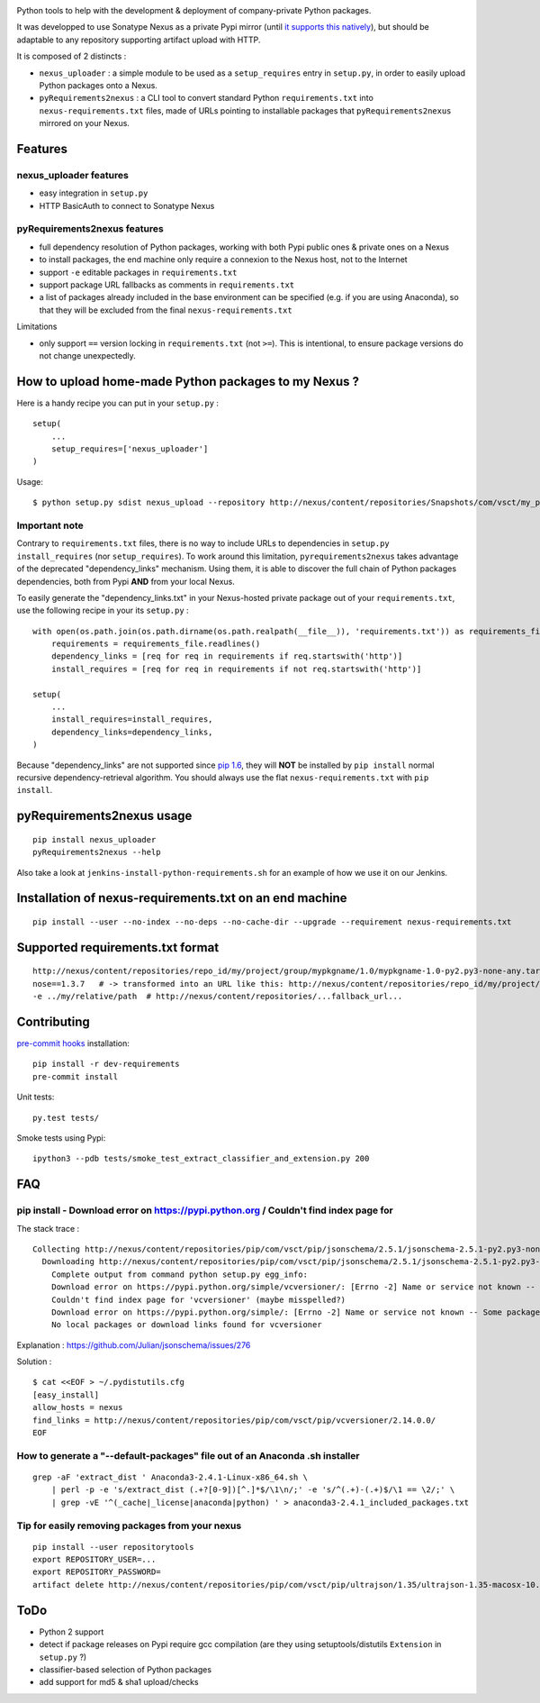 |image0| |image1|

Python tools to help with the development & deployment of
company-private Python packages.

It was developped to use Sonatype Nexus as a private Pypi mirror (until
`it supports this
natively <https://issues.sonatype.org/browse/NEXUS-6037>`__), but should
be adaptable to any repository supporting artifact upload with HTTP.

It is composed of 2 distincts :

-  ``nexus_uploader`` : a simple module to be used as a
   ``setup_requires`` entry in ``setup.py``, in order to easily upload
   Python packages onto a Nexus.
-  ``pyRequirements2nexus`` : a CLI tool to convert standard Python
   ``requirements.txt`` into ``nexus-requirements.txt`` files, made of
   URLs pointing to installable packages that ``pyRequirements2nexus``
   mirrored on your Nexus.

.. figure:: https://raw.githubusercontent.com/voyages-sncf-technologies/nexus_uploader/master/docs/PythonPackaging.png
   :alt:

Features
========

nexus\_uploader features
------------------------

-  easy integration in ``setup.py``
-  HTTP BasicAuth to connect to Sonatype Nexus

pyRequirements2nexus features
-----------------------------

-  full dependency resolution of Python packages, working with both Pypi
   public ones & private ones on a Nexus
-  to install packages, the end machine only require a connexion to the
   Nexus host, not to the Internet
-  support ``-e`` editable packages in ``requirements.txt``
-  support package URL fallbacks as comments in ``requirements.txt``
-  a list of packages already included in the base environment can be
   specified (e.g. if you are using Anaconda), so that they will be
   excluded from the final ``nexus-requirements.txt``

Limitations

-  only support ``==`` version locking in ``requirements.txt`` (not
   ``>=``). This is intentional, to ensure package versions do not
   change unexpectedly.

How to upload home-made Python packages to my Nexus ?
=====================================================

Here is a handy recipe you can put in your ``setup.py`` :

::

    setup(
        ...
        setup_requires=['nexus_uploader']
    )

Usage:

::

    $ python setup.py sdist nexus_upload --repository http://nexus/content/repositories/Snapshots/com/vsct/my_project --username $REPOSITORY_USER --password $REPOSITORY_PASSWORD

Important note
--------------

Contrary to ``requirements.txt`` files, there is no way to include URLs
to dependencies in ``setup.py`` ``install_requires`` (nor
``setup_requires``). To work around this limitation,
``pyrequirements2nexus`` takes advantage of the deprecated
"dependency\_links" mechanism. Using them, it is able to discover the
full chain of Python packages dependencies, both from Pypi **AND** from
your local Nexus.

To easily generate the "dependency\_links.txt" in your Nexus-hosted
private package out of your ``requirements.txt``, use the following
recipe in your its ``setup.py`` :

::

    with open(os.path.join(os.path.dirname(os.path.realpath(__file__)), 'requirements.txt')) as requirements_file:
        requirements = requirements_file.readlines()
        dependency_links = [req for req in requirements if req.startswith('http')]
        install_requires = [req for req in requirements if not req.startswith('http')]

    setup(
        ...
        install_requires=install_requires,
        dependency_links=dependency_links,
    )

Because "dependency\_links" are not supported since `pip
1.6 <https://github.com/pypa/pip/pull/1519/commits/95ac4c16f544dcc4282d2a4245aba0384f7e629a>`__,
they will **NOT** be installed by ``pip install`` normal recursive
dependency-retrieval algorithm. You should always use the flat
``nexus-requirements.txt`` with ``pip install``.

pyRequirements2nexus usage
==========================

::

    pip install nexus_uploader
    pyRequirements2nexus --help

Also take a look at ``jenkins-install-python-requirements.sh`` for an
example of how we use it on our Jenkins.

Installation of nexus-requirements.txt on an end machine
========================================================

::

    pip install --user --no-index --no-deps --no-cache-dir --upgrade --requirement nexus-requirements.txt

Supported requirements.txt format
=================================

::

    http://nexus/content/repositories/repo_id/my/project/group/mypkgname/1.0/mypkgname-1.0-py2.py3-none-any.tar.gz
    nose==1.3.7   # -> transformed into an URL like this: http://nexus/content/repositories/repo_id/my/project/group/...
    -e ../my/relative/path  # http://nexus/content/repositories/...fallback_url...

Contributing
============

`pre-commit hooks <http://pre-commit.com>`__ installation:

::

    pip install -r dev-requirements
    pre-commit install

Unit tests:

::

    py.test tests/

Smoke tests using Pypi:

::

    ipython3 --pdb tests/smoke_test_extract_classifier_and_extension.py 200

FAQ
===

pip install - Download error on https://pypi.python.org / Couldn't find index page for
--------------------------------------------------------------------------------------

The stack trace :

::

    Collecting http://nexus/content/repositories/pip/com/vsct/pip/jsonschema/2.5.1/jsonschema-2.5.1-py2.py3-none-any.tar.gz (from -r scripts/requirements.pip (line 12))
      Downloading http://nexus/content/repositories/pip/com/vsct/pip/jsonschema/2.5.1/jsonschema-2.5.1-py2.py3-none-any.tar.gz (50kB)
        Complete output from command python setup.py egg_info:
        Download error on https://pypi.python.org/simple/vcversioner/: [Errno -2] Name or service not known -- Some packages may not be found!
        Couldn't find index page for 'vcversioner' (maybe misspelled?)
        Download error on https://pypi.python.org/simple/: [Errno -2] Name or service not known -- Some packages may not be found!
        No local packages or download links found for vcversioner

Explanation : https://github.com/Julian/jsonschema/issues/276

Solution :

::

    $ cat <<EOF > ~/.pydistutils.cfg
    [easy_install]
    allow_hosts = nexus
    find_links = http://nexus/content/repositories/pip/com/vsct/pip/vcversioner/2.14.0.0/
    EOF

How to generate a "--default-packages" file out of an Anaconda .sh installer
----------------------------------------------------------------------------

::

    grep -aF 'extract_dist ' Anaconda3-2.4.1-Linux-x86_64.sh \
        | perl -p -e 's/extract_dist (.+?[0-9])[^.]*$/\1\n/;' -e 's/^(.+)-(.+)$/\1 == \2/;' \
        | grep -vE '^(_cache|_license|anaconda|python) ' > anaconda3-2.4.1_included_packages.txt

Tip for easily removing packages from your nexus
------------------------------------------------

::

    pip install --user repositorytools
    export REPOSITORY_USER=...
    export REPOSITORY_PASSWORD=
    artifact delete http://nexus/content/repositories/pip/com/vsct/pip/ultrajson/1.35/ultrajson-1.35-macosx-10.6-intel.tar.gz

ToDo
====

-  Python 2 support
-  detect if package releases on Pypi require gcc compilation (are they
   using setuptools/distutils ``Extension`` in ``setup.py`` ?)
-  classifier-based selection of Python packages
-  add support for md5 & sha1 upload/checks

.. |image0| image:: https://img.shields.io/pypi/v/nexus_uploader.svg?style=flat
   :target: https://pypi.python.org/pypi/nexus_uploader
.. |image1| image:: https://img.shields.io/pypi/l/nexus_uploader.svg?style=flat
   :target: https://pypi.python.org/pypi/nexus_uploader
